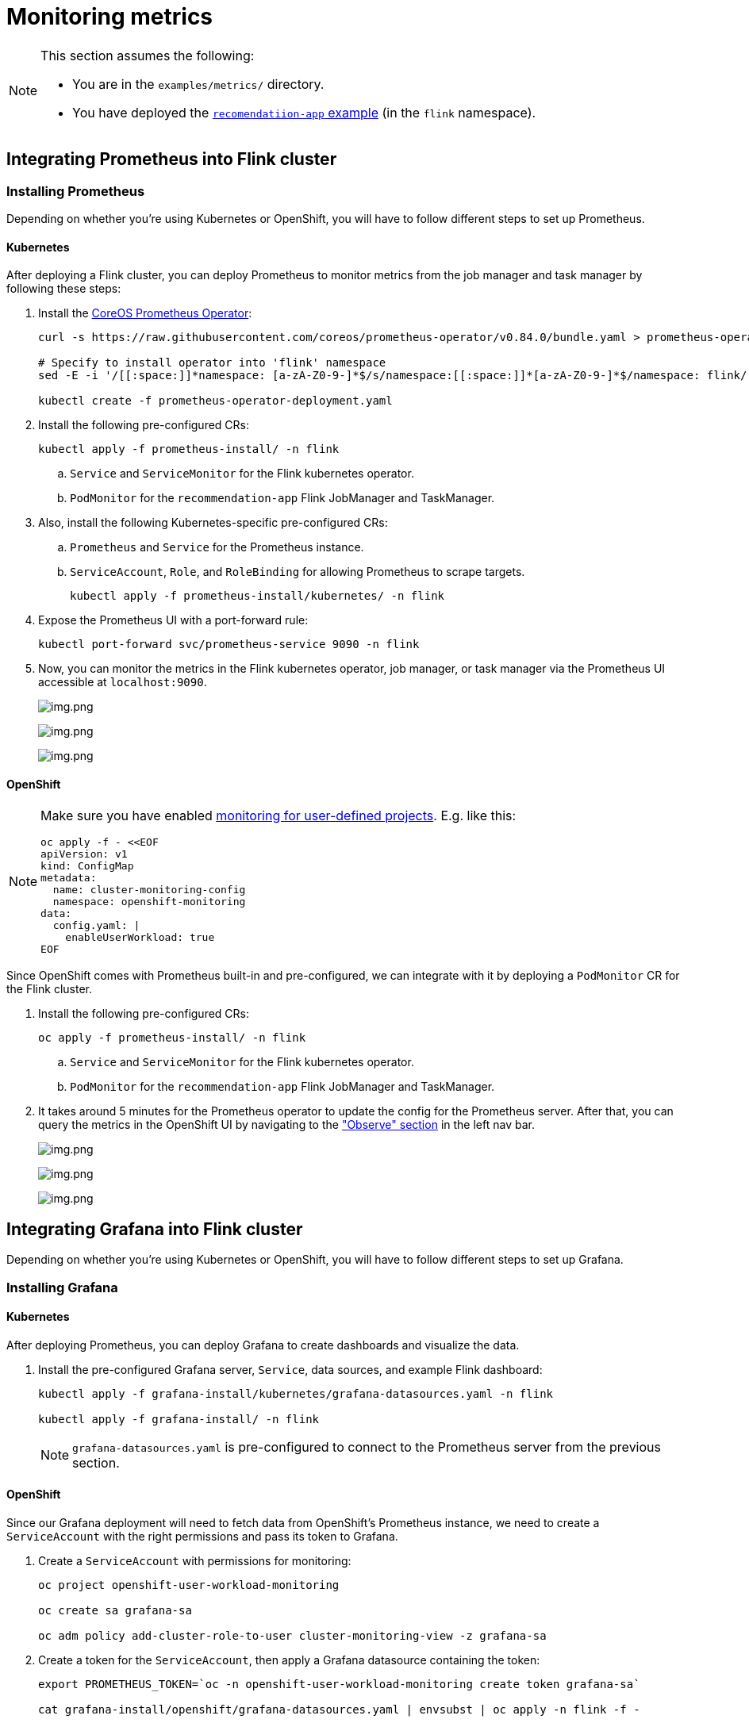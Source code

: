 = Monitoring metrics

[NOTE]
====
This section assumes the following:

* You are in the `+examples/metrics/+` directory.
* You have deployed the https://github.com/streamshub/flink-sql-examples/tree/main/tutorials/recommendation-app[`+recomendatiion-app+` example] (in the `+flink+` namespace).
====

== Integrating Prometheus into Flink cluster

=== Installing Prometheus

Depending on whether you're using Kubernetes or OpenShift, you will have to
follow different steps to set up Prometheus.

==== Kubernetes

After deploying a Flink cluster, you can deploy Prometheus to monitor
metrics from the job manager and task manager by following these steps:

. Install the https://github.com/prometheus-operator/prometheus-operator[CoreOS Prometheus Operator]:
+
[source,bash]
----
curl -s https://raw.githubusercontent.com/coreos/prometheus-operator/v0.84.0/bundle.yaml > prometheus-operator-deployment.yaml

# Specify to install operator into 'flink' namespace
sed -E -i '/[[:space:]]*namespace: [a-zA-Z0-9-]*$/s/namespace:[[:space:]]*[a-zA-Z0-9-]*$/namespace: flink/' prometheus-operator-deployment.yaml

kubectl create -f prometheus-operator-deployment.yaml
----
+
. Install the following pre-configured CRs:
+
[source,bash]
----
kubectl apply -f prometheus-install/ -n flink
----
+
.. `+Service+` and `+ServiceMonitor+` for the Flink kubernetes operator.
.. `+PodMonitor+` for the `+recommendation-app+` Flink JobManager and TaskManager.
+
. Also, install the following Kubernetes-specific pre-configured CRs:
.. `+Prometheus+` and `+Service+` for the Prometheus instance.
.. `+ServiceAccount+`, `+Role+`, and `+RoleBinding+` for allowing Prometheus to scrape targets.
+
[source,bash]
----
kubectl apply -f prometheus-install/kubernetes/ -n flink
----
+
. Expose the Prometheus UI with a port-forward rule:
+
[source,bash]
----
kubectl port-forward svc/prometheus-service 9090 -n flink
----
. Now, you can monitor the metrics in the Flink kubernetes operator, job
manager, or task manager via the Prometheus UI accessible at
`+localhost:9090+`.
+
image:images/operator_metric.png[img.png]
+
image:images/job_metric.png[img.png]
+
image:images/task_metric.png[img.png]

==== OpenShift

[NOTE]
====
Make sure you have enabled https://docs.redhat.com/en/documentation/openshift_container_platform/4.19/html/monitoring/configuring-user-workload-monitoring#enabling-monitoring-for-user-defined-projects-uwm_preparing-to-configure-the-monitoring-stack-uwm[monitoring for user-defined projects].
E.g. like this:

[source,bash]
----
oc apply -f - <<EOF
apiVersion: v1
kind: ConfigMap
metadata:
  name: cluster-monitoring-config
  namespace: openshift-monitoring
data:
  config.yaml: |
    enableUserWorkload: true
EOF
----
====

Since OpenShift comes with Prometheus built-in and pre-configured,
we can integrate with it by deploying a `+PodMonitor+` CR
for the Flink cluster.

. Install the following pre-configured CRs:
+
[source,bash]
----
oc apply -f prometheus-install/ -n flink
----
+
.. `+Service+` and `+ServiceMonitor+` for the Flink kubernetes operator.
.. `+PodMonitor+` for the `+recommendation-app+` Flink JobManager and TaskManager.
+
. It takes around 5 minutes for the Prometheus operator to update
the config for the Prometheus server. After that, you can query the metrics
in the OpenShift UI by navigating to the
https://docs.redhat.com/en/documentation/openshift_container_platform/4.19/html/monitoring/accessing-metrics["Observe" section] in the left nav bar.
+
image:images/openshift_operator.png[img.png]
+
image:images/openshift_jobmanager.png[img.png]
+
image:images/openshift_taskmanager.png[img.png]

== Integrating Grafana into Flink cluster

Depending on whether you're using Kubernetes or OpenShift, you will have to
follow different steps to set up Grafana.

=== Installing Grafana

==== Kubernetes

After deploying Prometheus, you can deploy Grafana to create dashboards and visualize the data.

. Install the pre-configured Grafana server, `+Service+`, data sources, and example Flink dashboard:
+
[source,bash]
----
kubectl apply -f grafana-install/kubernetes/grafana-datasources.yaml -n flink

kubectl apply -f grafana-install/ -n flink
----
+
NOTE: `+grafana-datasources.yaml+` is pre-configured to connect to the Prometheus server from
the previous section.

==== OpenShift

Since our Grafana deployment will need to fetch data from OpenShift's Prometheus instance,
we need to create a `+ServiceAccount+` with the right permissions and pass its token to Grafana.

. Create a `+ServiceAccount+` with permissions for monitoring:
+
[source,bash]
----
oc project openshift-user-workload-monitoring

oc create sa grafana-sa

oc adm policy add-cluster-role-to-user cluster-monitoring-view -z grafana-sa
----
+
. Create a token for the `+ServiceAccount+`, then apply a Grafana datasource containing the token:
+
[source,bash]
----
export PROMETHEUS_TOKEN=`oc -n openshift-user-workload-monitoring create token grafana-sa`

cat grafana-install/openshift/grafana-datasources.yaml | envsubst | oc apply -n flink -f -
----
+
NOTE: In production, you should https://kubernetes.io/docs/reference/access-authn-authz/service-accounts-admin/#bound-service-account-tokens[bind the token to an object].
+
. Install the pre-configured Grafana server, `+Service+`, and example Flink dashboard:
+
[source,bash]
----
oc apply -f grafana-install/ -n flink
----

=== Viewing the example dashboard

After confirming the Grafana deployment is running, we can expose it with a port-forward rule:

[source,bash]
----
kubectl port-forward svc/grafana-service 3000 -n flink
----

NOTE: The default Grafana username and password are both `+admin+`.

Upon logging in to the Grafana UI, you should be greeted with the provided example Flink dashboard.

image:images/example_flink_grafana_dashboard.png[img.png]
